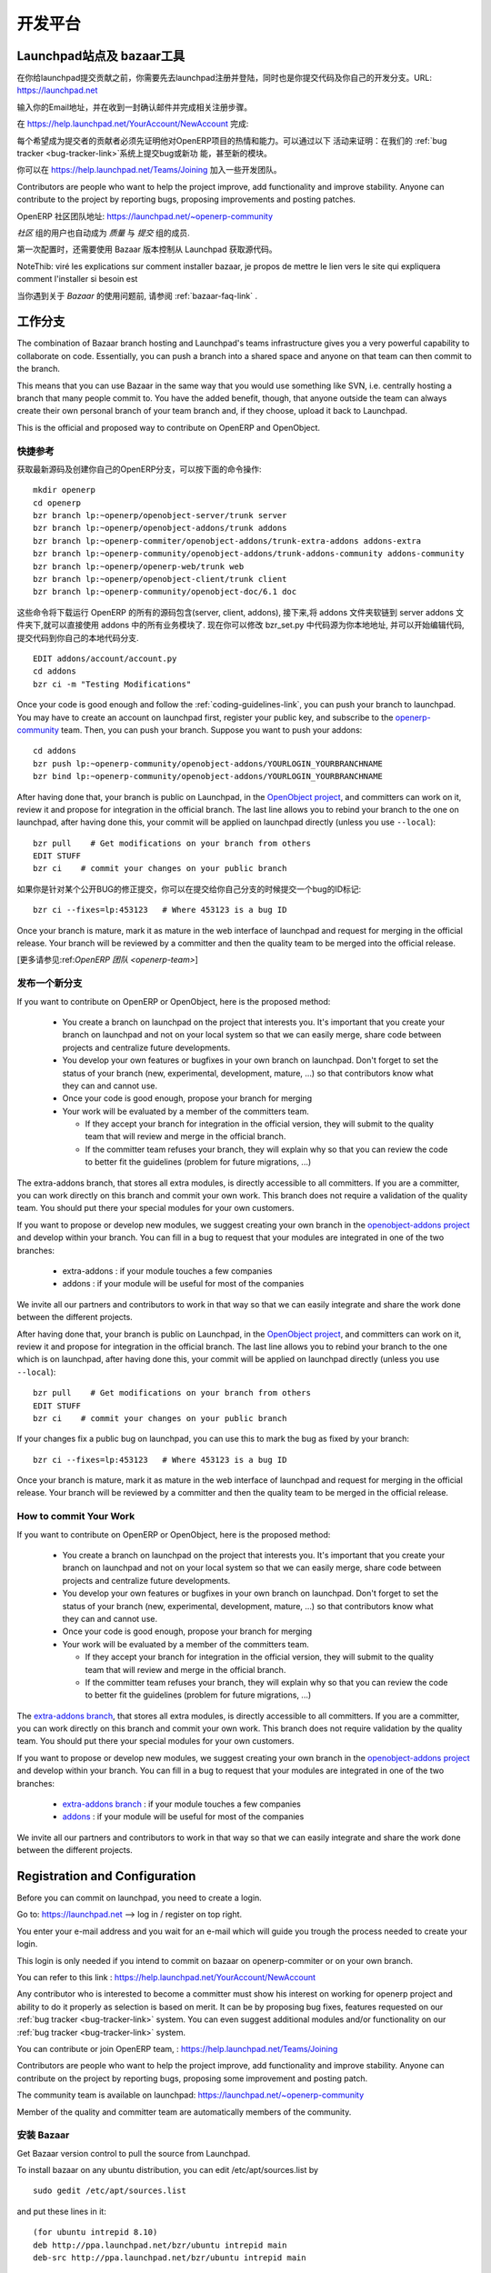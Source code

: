 .. i18n: =============
.. i18n: Collaboration
.. i18n: =============
..

========
开发平台
========

.. i18n: Launchpad and bazaar
.. i18n: --------------------
..

Launchpad站点及 bazaar工具
--------------------------

.. i18n: Before you can commit on launchpad, you have to create a login. This login is needed if you intend to commit on openerp-comiter or on your own branch via bazaar. Go to: https://launchpad.net --> log in / register on top right.
..

在你给launchpad提交贡献之前，你需要先去launchpad注册并登陆，同时也是你提交代码及你自己的开发分支。URL: https://launchpad.net 

.. i18n: Enter your e-mail address and wait for an e-mail which will guide you trough the login creation process.
..

输入你的Email地址，并在收到一封确认邮件并完成相关注册步骤。

.. i18n: You can then refer to this link :
.. i18n: https://help.launchpad.net/YourAccount/NewAccount
..

在 https://help.launchpad.net/YourAccount/NewAccount 完成:

.. i18n: Any contributor who is interested to become a committer must show his interest
.. i18n: on working for openerp project and ability to do it properly as
.. i18n: selection is based on merit. It can be by proposing bug
.. i18n: fixes, features requested on our :ref:`bug tracker <bug-tracker-link>` system.
.. i18n: You can even suggest additional modules and/or functionality on our :ref:`bug
.. i18n: tracker <bug-tracker-link>` system.
..

每个希望成为提交者的贡献者必须先证明他对OpenERP项目的热情和能力。可以通过以下
活动来证明：在我们的 :ref:`bug tracker <bug-tracker-link>`系统上提交bug或新功
能，甚至新的模块。

.. i18n: You can contribute or join OpenERP team, : https://help.launchpad.net/Teams/Joining
..

你可以在 https://help.launchpad.net/Teams/Joining 加入一些开发团队。

.. i18n: Contributors are people who want to help the project improve, add
.. i18n: functionality and improve stability. Anyone can contribute to the project
.. i18n: by reporting bugs, proposing improvements and
.. i18n: posting patches.
..

Contributors are people who want to help the project improve, add
functionality and improve stability. Anyone can contribute to the project
by reporting bugs, proposing improvements and
posting patches.

.. i18n: The community team is available on launchpad: https://launchpad.net/~openerp-community
..

OpenERP 社区团队地址: https://launchpad.net/~openerp-community

.. i18n: Members of the quality and committer team are automatically members of the community.
..

`社区` 组的用户也自动成为 `质量` 与 `提交` 组的成员.

.. i18n: Once you have configured your Launchpad account, get Bazaar version control to pull the source from Launchpad.
..

第一次配置时，还需要使用 Bazaar 版本控制从 Launchpad 获取源代码。

.. i18n: NoteThib: viré les explications sur comment installer bazaar, je propos de mettre le lien vers le site qui expliquera comment l'installer si besoin est
..

NoteThib: viré les explications sur comment installer bazaar, je propos de mettre le lien vers le site qui expliquera comment l'installer si besoin est

.. i18n: If you experience problems with Bazaar, please read the :ref:`bazaar-faq-link` before asking any questions.
..

当你遇到关于 `Bazaar` 的使用问题前, 请参阅 :ref:`bazaar-faq-link` .

.. i18n: Working with Branch
.. i18n: -------------------
..

工作分支
--------

.. i18n: The combination of Bazaar branch hosting and Launchpad's teams infrastructure gives you a very powerful capability to collaborate on code. Essentially, you can push a branch into a shared space and anyone on that team can then commit to the branch.
..

The combination of Bazaar branch hosting and Launchpad's teams infrastructure gives you a very powerful capability to collaborate on code. Essentially, you can push a branch into a shared space and anyone on that team can then commit to the branch.

.. i18n: This means that you can use Bazaar in the same way that you would use something like SVN, i.e. centrally hosting a branch that many people commit to. You have the added benefit, though, that anyone outside the team can always create their own personal branch of your team branch and, if they choose, upload it back to Launchpad. 
..

This means that you can use Bazaar in the same way that you would use something like SVN, i.e. centrally hosting a branch that many people commit to. You have the added benefit, though, that anyone outside the team can always create their own personal branch of your team branch and, if they choose, upload it back to Launchpad. 

.. i18n: This is the official and proposed way to contribute on OpenERP and OpenObject.
..

This is the official and proposed way to contribute on OpenERP and OpenObject.

.. i18n: Quick Summary
.. i18n: +++++++++++++
..

快捷参考
++++++++

.. i18n: To download the latest sources and create your own local branches of OpenERP, do this::
.. i18n: 
.. i18n:   mkdir openerp
.. i18n:   cd openerp
.. i18n:   bzr branch lp:~openerp/openobject-server/trunk server
.. i18n:   bzr branch lp:~openerp/openobject-addons/trunk addons
.. i18n:   bzr branch lp:~openerp-commiter/openobject-addons/trunk-extra-addons addons-extra
.. i18n:   bzr branch lp:~openerp-community/openobject-addons/trunk-addons-community addons-community
.. i18n:   bzr branch lp:~openerp/openerp-web/trunk web
.. i18n:   bzr branch lp:~openerp/openobject-client/trunk client
.. i18n:   bzr branch lp:~openerp-community/openobject-doc/6.1 doc
..

获取最新源码及创建你自己的OpenERP分支，可以按下面的命令操作::

  mkdir openerp
  cd openerp
  bzr branch lp:~openerp/openobject-server/trunk server
  bzr branch lp:~openerp/openobject-addons/trunk addons
  bzr branch lp:~openerp-commiter/openobject-addons/trunk-extra-addons addons-extra
  bzr branch lp:~openerp-community/openobject-addons/trunk-addons-community addons-community
  bzr branch lp:~openerp/openerp-web/trunk web
  bzr branch lp:~openerp/openobject-client/trunk client
  bzr branch lp:~openerp-community/openobject-doc/6.1 doc

.. i18n: This will download all components of openerp (server, client, addons) and create links of modules in addons on your server so that you can use it directly. You can change the bzr_set.py file to select what you want to download exactly. Now, you can edit the code and commit in your local branch.::
.. i18n: 
.. i18n:   EDIT addons/account/account.py
.. i18n:   cd addons
.. i18n:   bzr ci -m "Testing Modifications"
..

这些命令将下载运行 OpenERP 的所有的源码包含(server, client, addons), 接下来,将 addons 文件夹软链到 server addons 文件夹下,就可以直接使用 addons 中的所有业务模块了. 现在你可以修改 bzr_set.py 中代码源为你本地地址, 并可以开始编辑代码, 提交代码到你自己的本地代码分支. ::

  EDIT addons/account/account.py
  cd addons
  bzr ci -m "Testing Modifications"

.. i18n: Once your code is good enough and follow the :ref:`coding-guidelines-link`, you
.. i18n: can push your branch to launchpad. You may have to create an account on
.. i18n: launchpad first, register your public key, and subscribe to the `openerp-community <https://launchpad.net/~openerp-community>`_ team. Then, you
.. i18n: can push your branch. Suppose you want to push your addons::
.. i18n: 
.. i18n:   cd addons
.. i18n:   bzr push lp:~openerp-community/openobject-addons/YOURLOGIN_YOURBRANCHNAME
.. i18n:   bzr bind lp:~openerp-community/openobject-addons/YOURLOGIN_YOURBRANCHNAME
..

Once your code is good enough and follow the :ref:`coding-guidelines-link`, you
can push your branch to launchpad. You may have to create an account on
launchpad first, register your public key, and subscribe to the `openerp-community <https://launchpad.net/~openerp-community>`_ team. Then, you
can push your branch. Suppose you want to push your addons::

  cd addons
  bzr push lp:~openerp-community/openobject-addons/YOURLOGIN_YOURBRANCHNAME
  bzr bind lp:~openerp-community/openobject-addons/YOURLOGIN_YOURBRANCHNAME

.. i18n: After having done that, your branch is public on Launchpad, in the `OpenObject
.. i18n: project <https://code.launchpad.net/openobject>`_, and committers can work on
.. i18n: it, review it and propose for integration in the official branch. The last line
.. i18n: allows you to rebind your branch to the one on launchpad, after having
.. i18n: done this, your commit will be applied on launchpad directly (unless you use ``--local``)::
.. i18n: 
.. i18n:   bzr pull    # Get modifications on your branch from others
.. i18n:   EDIT STUFF
.. i18n:   bzr ci    # commit your changes on your public branch
..

After having done that, your branch is public on Launchpad, in the `OpenObject
project <https://code.launchpad.net/openobject>`_, and committers can work on
it, review it and propose for integration in the official branch. The last line
allows you to rebind your branch to the one on launchpad, after having
done this, your commit will be applied on launchpad directly (unless you use ``--local``)::

  bzr pull    # Get modifications on your branch from others
  EDIT STUFF
  bzr ci    # commit your changes on your public branch

.. i18n: If your changes fix a public bug on launchpad, you can use this to mark the bug as fixed by your branch::
.. i18n: 
.. i18n:   bzr ci --fixes=lp:453123   # Where 453123 is a bug ID
..

如果你是针对某个公开BUG的修正提交，你可以在提交给你自己分支的时候提交一个bug的ID标记::

  bzr ci --fixes=lp:453123   # Where 453123 is a bug ID

.. i18n: Once your branch is mature, mark it as mature in the web interface of launchpad
.. i18n: and request for merging in the official release. Your branch will be reviewed
.. i18n: by a committer and then the quality team to be merged into the official release.
..

Once your branch is mature, mark it as mature in the web interface of launchpad
and request for merging in the official release. Your branch will be reviewed
by a committer and then the quality team to be merged into the official release.

.. i18n: [Read more about :ref:`OpenERP Team <openerp-team>`]
..

[更多请参见:ref:`OpenERP 团队 <openerp-team>`]

.. i18n: Pushing a new branch
.. i18n: ++++++++++++++++++++
..

发布一个新分支
++++++++++++++

.. i18n: If you want to contribute on OpenERP or OpenObject, here is the proposed method:
..

If you want to contribute on OpenERP or OpenObject, here is the proposed method:

.. i18n:   * You create a branch on launchpad on the project that interests you. It's
.. i18n:     important that you create your branch on launchpad and not on your local
.. i18n:     system so that we can easily merge, share code between projects and
.. i18n:     centralize future developments.
.. i18n:   * You develop your own features or bugfixes
.. i18n:     in your own branch on launchpad. Don't forget to set the status of your
.. i18n:     branch (new, experimental, development, mature, ...) so that contributors
.. i18n:     know what they can and cannot use.
.. i18n:   * Once your code is good enough, propose your branch for merging
.. i18n:   * Your work will be evaluated by a member of the committers team.
.. i18n: 
.. i18n:     - If they accept your branch for integration in the official version, they
.. i18n:       will submit to the quality team that will review and merge in the official
.. i18n:       branch.
.. i18n:     - If the committer team refuses your branch, they will explain why
.. i18n:       so that you can review the code to better fit the guidelines (problem for
.. i18n:       future migrations, ...)
..

  * You create a branch on launchpad on the project that interests you. It's
    important that you create your branch on launchpad and not on your local
    system so that we can easily merge, share code between projects and
    centralize future developments.
  * You develop your own features or bugfixes
    in your own branch on launchpad. Don't forget to set the status of your
    branch (new, experimental, development, mature, ...) so that contributors
    know what they can and cannot use.
  * Once your code is good enough, propose your branch for merging
  * Your work will be evaluated by a member of the committers team.

    - If they accept your branch for integration in the official version, they
      will submit to the quality team that will review and merge in the official
      branch.
    - If the committer team refuses your branch, they will explain why
      so that you can review the code to better fit the guidelines (problem for
      future migrations, ...)

.. i18n: The extra-addons branch, that stores all extra modules, is directly accessible
.. i18n: to all committers. If you are a committer, you can work directly on this branch
.. i18n: and commit your own work. This branch does not require a validation of the
.. i18n: quality team. You should put there your special modules for your own customers.
..

The extra-addons branch, that stores all extra modules, is directly accessible
to all committers. If you are a committer, you can work directly on this branch
and commit your own work. This branch does not require a validation of the
quality team. You should put there your special modules for your own customers.

.. i18n: If you want to propose or develop new modules, we suggest creating your
.. i18n: own branch in the `openobject-addons project <https://launchpad.net/openobject-addons>`_
.. i18n: and develop within your branch. You can fill in a bug to request that
.. i18n: your modules are integrated in one of the two branches:
..

If you want to propose or develop new modules, we suggest creating your
own branch in the `openobject-addons project <https://launchpad.net/openobject-addons>`_
and develop within your branch. You can fill in a bug to request that
your modules are integrated in one of the two branches:

.. i18n:   * extra-addons : if your module touches a few companies
.. i18n:   * addons : if your module will be useful for most of the companies
..

  * extra-addons : if your module touches a few companies
  * addons : if your module will be useful for most of the companies

.. i18n: We invite all our partners and contributors to work in that way so that we can
.. i18n: easily integrate and share the work done between the different projects.
..

We invite all our partners and contributors to work in that way so that we can
easily integrate and share the work done between the different projects.

.. i18n: After having done that, your branch is public on Launchpad, in the `OpenObject
.. i18n: project <https://code.launchpad.net/openobject>`_, and committers can work on
.. i18n: it, review it and propose for integration in the official branch. The last line
.. i18n: allows you to rebind your branch to the one which is on launchpad, after having
.. i18n: done this, your commit will be applied on launchpad directly (unless you use ``--local``)::
.. i18n: 
.. i18n:   bzr pull    # Get modifications on your branch from others
.. i18n:   EDIT STUFF
.. i18n:   bzr ci    # commit your changes on your public branch
..

After having done that, your branch is public on Launchpad, in the `OpenObject
project <https://code.launchpad.net/openobject>`_, and committers can work on
it, review it and propose for integration in the official branch. The last line
allows you to rebind your branch to the one which is on launchpad, after having
done this, your commit will be applied on launchpad directly (unless you use ``--local``)::

  bzr pull    # Get modifications on your branch from others
  EDIT STUFF
  bzr ci    # commit your changes on your public branch

.. i18n: If your changes fix a public bug on launchpad, you can use this to mark the bug as fixed by your branch::
.. i18n: 
.. i18n:   bzr ci --fixes=lp:453123   # Where 453123 is a bug ID
..

If your changes fix a public bug on launchpad, you can use this to mark the bug as fixed by your branch::

  bzr ci --fixes=lp:453123   # Where 453123 is a bug ID

.. i18n: Once your branch is mature, mark it as mature in the web interface of launchpad
.. i18n: and request for merging in the official release. Your branch will be reviewed
.. i18n: by a committer and then the quality team to be merged in the official release.
..

Once your branch is mature, mark it as mature in the web interface of launchpad
and request for merging in the official release. Your branch will be reviewed
by a committer and then the quality team to be merged in the official release.

.. i18n: How to commit Your Work
.. i18n: +++++++++++++++++++++++
..

How to commit Your Work
+++++++++++++++++++++++

.. i18n: If you want to contribute on OpenERP or OpenObject, here is the proposed method:
..

If you want to contribute on OpenERP or OpenObject, here is the proposed method:

.. i18n:   * You create a branch on launchpad on the project that interests you. It's
.. i18n:     important that you create your branch on launchpad and not on your local
.. i18n:     system so that we can easily merge, share code between projects and
.. i18n:     centralize future developments.
.. i18n:   * You develop your own features or bugfixes
.. i18n:     in your own branch on launchpad. Don't forget to set the status of your
.. i18n:     branch (new, experimental, development, mature, ...) so that contributors
.. i18n:     know what they can and cannot use.
.. i18n:   * Once your code is good enough, propose your branch for merging
.. i18n:   * Your work will be evaluated by a member of the committers team.
.. i18n: 
.. i18n:     - If they accept your branch for integration in the official version, they
.. i18n:       will submit to the quality team that will review and merge in the official
.. i18n:       branch.
.. i18n:     - If the committer team refuses your branch, they will explain why
.. i18n:       so that you can review the code to better fit the guidelines (problem for
.. i18n:       future migrations, ...)
..

  * You create a branch on launchpad on the project that interests you. It's
    important that you create your branch on launchpad and not on your local
    system so that we can easily merge, share code between projects and
    centralize future developments.
  * You develop your own features or bugfixes
    in your own branch on launchpad. Don't forget to set the status of your
    branch (new, experimental, development, mature, ...) so that contributors
    know what they can and cannot use.
  * Once your code is good enough, propose your branch for merging
  * Your work will be evaluated by a member of the committers team.

    - If they accept your branch for integration in the official version, they
      will submit to the quality team that will review and merge in the official
      branch.
    - If the committer team refuses your branch, they will explain why
      so that you can review the code to better fit the guidelines (problem for
      future migrations, ...)

.. i18n: The `extra-addons branch <https://code.launchpad.net/~openerp-commiter/openobject-addons/trunk-extra-addons>`_,
.. i18n: that stores all extra modules, is directly accessible to all committers. If you
.. i18n: are a committer, you can work directly on this branch and commit your own work.
.. i18n: This branch does not require validation by the quality team. You should put
.. i18n: there your special modules for your own customers.
..

The `extra-addons branch <https://code.launchpad.net/~openerp-commiter/openobject-addons/trunk-extra-addons>`_,
that stores all extra modules, is directly accessible to all committers. If you
are a committer, you can work directly on this branch and commit your own work.
This branch does not require validation by the quality team. You should put
there your special modules for your own customers.

.. i18n: If you want to propose or develop new modules, we suggest creating your
.. i18n: own branch in the `openobject-addons project <https://launchpad.net/openobject-addons>`_
.. i18n: and develop within your branch. You can fill in a bug to request that
.. i18n: your modules are integrated in one of the two branches:
..

If you want to propose or develop new modules, we suggest creating your
own branch in the `openobject-addons project <https://launchpad.net/openobject-addons>`_
and develop within your branch. You can fill in a bug to request that
your modules are integrated in one of the two branches:

.. i18n:   * `extra-addons branch <https://code.launchpad.net/~openerp-commiter/openobject-addons/trunk-extra-addons>`_ : if your module touches a few companies
.. i18n:   * `addons <https://code.launchpad.net/~openerp/openobject-addons/trunk>`_ : if your module will be useful for most of the companies
..

  * `extra-addons branch <https://code.launchpad.net/~openerp-commiter/openobject-addons/trunk-extra-addons>`_ : if your module touches a few companies
  * `addons <https://code.launchpad.net/~openerp/openobject-addons/trunk>`_ : if your module will be useful for most of the companies

.. i18n: We invite all our partners and contributors to work in that way so that we can
.. i18n: easily integrate and share the work done between the different projects.
..

We invite all our partners and contributors to work in that way so that we can
easily integrate and share the work done between the different projects.

.. i18n: Registration and Configuration
.. i18n: ------------------------------
..

Registration and Configuration
------------------------------

.. i18n: Before you can commit on launchpad, you need to create a login.
..

Before you can commit on launchpad, you need to create a login.

.. i18n: Go to: https://launchpad.net --> log in / register on top right.
..

Go to: https://launchpad.net --> log in / register on top right.

.. i18n: You enter your e-mail address and you wait for an e-mail which will guide you trough the process needed to create your login.
..

You enter your e-mail address and you wait for an e-mail which will guide you trough the process needed to create your login.

.. i18n: This login is only needed if you intend to commit on bazaar on openerp-commiter or on your own branch.
..

This login is only needed if you intend to commit on bazaar on openerp-commiter or on your own branch.

.. i18n: You can refer to this link :
.. i18n: https://help.launchpad.net/YourAccount/NewAccount
..

You can refer to this link :
https://help.launchpad.net/YourAccount/NewAccount

.. i18n: Any contributor who is interested to become a committer must show his interest
.. i18n: on working for openerp project and ability to do it properly as
.. i18n: selection is based on merit. It can be by proposing bug
.. i18n: fixes, features requested on our :ref:`bug tracker <bug-tracker-link>` system.
.. i18n: You can even suggest additional modules and/or functionality on our :ref:`bug
.. i18n: tracker <bug-tracker-link>` system.
..

Any contributor who is interested to become a committer must show his interest
on working for openerp project and ability to do it properly as
selection is based on merit. It can be by proposing bug
fixes, features requested on our :ref:`bug tracker <bug-tracker-link>` system.
You can even suggest additional modules and/or functionality on our :ref:`bug
tracker <bug-tracker-link>` system.

.. i18n: You can contribute or join OpenERP team, : https://help.launchpad.net/Teams/Joining
..

You can contribute or join OpenERP team, : https://help.launchpad.net/Teams/Joining

.. i18n: Contributors are people who want to help the project improve, add
.. i18n: functionality and improve stability. Anyone can contribute on the project
.. i18n: by reporting bugs, proposing some improvement and
.. i18n: posting patch.
..

Contributors are people who want to help the project improve, add
functionality and improve stability. Anyone can contribute on the project
by reporting bugs, proposing some improvement and
posting patch.

.. i18n: The community team is available on launchpad: https://launchpad.net/~openerp-community
..

The community team is available on launchpad: https://launchpad.net/~openerp-community

.. i18n: Member of the quality and committer team are automatically members of the community.
..

Member of the quality and committer team are automatically members of the community.

.. i18n: Installing Bazaar
.. i18n: +++++++++++++++++
..

安装 Bazaar
+++++++++++

.. i18n: .. index::
.. i18n:    single: Bazaar; installation
.. i18n:    single: Installation; Bazaar
.. i18n: .. 
..

.. index::
   single: Bazaar; installation
   single: Installation; Bazaar
.. 

.. i18n: Get Bazaar version control to pull the source from Launchpad.
..

Get Bazaar version control to pull the source from Launchpad.

.. i18n: To install bazaar on any ubuntu distribution, you can edit /etc/apt/sources.list by
..

To install bazaar on any ubuntu distribution, you can edit /etc/apt/sources.list by

.. i18n: ::
.. i18n: 
.. i18n:   sudo gedit /etc/apt/sources.list
..

::

  sudo gedit /etc/apt/sources.list

.. i18n: and put these lines in it:
..

and put these lines in it:

.. i18n: ::
.. i18n:  
.. i18n:   (for ubuntu intrepid 8.10)
.. i18n:   deb http://ppa.launchpad.net/bzr/ubuntu intrepid main
.. i18n:   deb-src http://ppa.launchpad.net/bzr/ubuntu intrepid main
.. i18n:   
.. i18n:   or (for ubuntu jaunty 9.04)
.. i18n:   deb http://ppa.launchpad.net/bzr/ubuntu jaunty main
.. i18n:   deb-src http://ppa.launchpad.net/bzr/ubuntu jaunty main
.. i18n:   
.. i18n:   or (for ubuntu karmic 9.10)  
.. i18n:   deb http://ppa.launchpad.net/bzr/ubuntu karmic main
.. i18n:   deb-src http://ppa.launchpad.net/bzr/ubuntu karmic main
.. i18n:   
.. i18n: Here, intrepid, jaunty and karmic are version names of ubuntu, replace it with your ubuntu version.
..

::
 
  (for ubuntu intrepid 8.10)
  deb http://ppa.launchpad.net/bzr/ubuntu intrepid main
  deb-src http://ppa.launchpad.net/bzr/ubuntu intrepid main
  
  or (for ubuntu jaunty 9.04)
  deb http://ppa.launchpad.net/bzr/ubuntu jaunty main
  deb-src http://ppa.launchpad.net/bzr/ubuntu jaunty main
  
  or (for ubuntu karmic 9.10)  
  deb http://ppa.launchpad.net/bzr/ubuntu karmic main
  deb-src http://ppa.launchpad.net/bzr/ubuntu karmic main
  
Here, intrepid, jaunty and karmic are version names of ubuntu, replace it with your ubuntu version.

.. i18n: Then, do the following
..

Then, do the following

.. i18n: ::
.. i18n: 
.. i18n:   sudo apt-get install bzr
..

::

  sudo apt-get install bzr

.. i18n: To work correctly, bzr version must be at least 1.3. Check it with the command:
..

To work correctly, bzr version must be at least 1.3. Check it with the command:

.. i18n: ::
.. i18n: 
.. i18n:   bzr --version
..

::

  bzr --version

.. i18n: If you have an older version check this url: http://bazaar-vcs.org/Download
.. i18n: On debian, in any distribution, the 1.5 version is working, you can get it on this url: http://backports.org/debian/pool/main/b/bzr/bzr_1.5-1~bpo40+1_i386.deb
..

If you have an older version check this url: http://bazaar-vcs.org/Download
On debian, in any distribution, the 1.5 version is working, you can get it on this url: http://backports.org/debian/pool/main/b/bzr/bzr_1.5-1~bpo40+1_i386.deb

.. i18n: If you experience problems with Bazaar, please read the :ref:`bazaar-faq-link` before asking any questions.
..

If you experience problems with Bazaar, please read the :ref:`bazaar-faq-link` before asking any questions.

.. i18n: Branch
.. i18n: ------
..

Branch
------

.. i18n: The combination of Bazaar branch hosting and Launchpad's teams infrastructure gives you a very powerful capability to collaborate on code. Essentially, you can push a branch into a shared space and anyone on that team can then commit to the branch.
..

The combination of Bazaar branch hosting and Launchpad's teams infrastructure gives you a very powerful capability to collaborate on code. Essentially, you can push a branch into a shared space and anyone on that team can then commit to the branch.

.. i18n: This means that you can use Bazaar in the same way that you would use something like SVN, i.e. centrally hosting a branch that many people commit to. You have the added benefit, though, that anyone outside the team can always create their own personal branch of your team branch and, if they choose, upload it back to Launchpad. 
..

This means that you can use Bazaar in the same way that you would use something like SVN, i.e. centrally hosting a branch that many people commit to. You have the added benefit, though, that anyone outside the team can always create their own personal branch of your team branch and, if they choose, upload it back to Launchpad. 

.. i18n: This is the official and proposed way to contribute on OpenERP and OpenObject.
..

This is the official and proposed way to contribute on OpenERP and OpenObject.

.. i18n: How to commit
.. i18n: -------------
..

如何提交
-------------

.. i18n: If you want to contribute on OpenERP or OpenObject, here is the proposed method:
..

If you want to contribute on OpenERP or OpenObject, here is the proposed method:

.. i18n:   * You create a branch on launchpad on the project that interests you. It's
.. i18n:     important that you create your branch on launchpad and not on your local
.. i18n:     system so that we can easily merge, share code between projects and
.. i18n:     centralize future developments.
.. i18n:   * You develop your own features or bugfixes
.. i18n:     in your own branch on launchpad. Don't forget to set the status of your
.. i18n:     branch (new, experimental, development, mature, ...) so that contributors
.. i18n:     know what they can and cannot use.
.. i18n:   * Once your code is good enough, propose your branch for merging
.. i18n:   * Your work will be evaluated by a member of the committers team.
.. i18n: 
.. i18n:     - If they accept your branch for integration in the official version, they
.. i18n:       will submit to the quality team that will review and merge in the official
.. i18n:       branch.
.. i18n:     - If the committer team refuses your branch, they will explain why
.. i18n:       so that you can review the code to better fit the guidelines (problem for
.. i18n:       future migrations, ...)
..

  * You create a branch on launchpad on the project that interests you. It's
    important that you create your branch on launchpad and not on your local
    system so that we can easily merge, share code between projects and
    centralize future developments.
  * You develop your own features or bugfixes
    in your own branch on launchpad. Don't forget to set the status of your
    branch (new, experimental, development, mature, ...) so that contributors
    know what they can and cannot use.
  * Once your code is good enough, propose your branch for merging
  * Your work will be evaluated by a member of the committers team.

    - If they accept your branch for integration in the official version, they
      will submit to the quality team that will review and merge in the official
      branch.
    - If the committer team refuses your branch, they will explain why
      so that you can review the code to better fit the guidelines (problem for
      future migrations, ...)

.. i18n: The extra-addons branch, that stores all extra modules, is directly accessible
.. i18n: to all committers. If you are a committer, you can work directly on this branch
.. i18n: and commit your own work. This branch does not require a validation of the
.. i18n: quality team. You should put there your special modules for your own customers.
..

The extra-addons branch, that stores all extra modules, is directly accessible
to all committers. If you are a committer, you can work directly on this branch
and commit your own work. This branch does not require a validation of the
quality team. You should put there your special modules for your own customers.

.. i18n: If you want to propose or develop new modules, we suggest creating your
.. i18n: own branch in the `openobject-addons project <https://launchpad.net/openobject-addons>`_
.. i18n: and develop within your branch. You can fill in a bug to request that
.. i18n: your modules are integrated in one of the two branches:
..

If you want to propose or develop new modules, we suggest creating your
own branch in the `openobject-addons project <https://launchpad.net/openobject-addons>`_
and develop within your branch. You can fill in a bug to request that
your modules are integrated in one of the two branches:

.. i18n:   * extra-addons : if your module touches a few companies
.. i18n:   * addons : if your module will be useful for most of the companies
..

  * extra-addons : if your module touches a few companies
  * addons : if your module will be useful for most of the companies

.. i18n: We invite all our partners and contributors to work in that way so that we can
.. i18n: easily integrate and share the work done between the different projects.
..

We invite all our partners and contributors to work in that way so that we can
easily integrate and share the work done between the different projects.

.. i18n: After having done that, your branch is public on Launchpad, in the `OpenObject
.. i18n: project <https://code.launchpad.net/openobject>`_, and committers can work on
.. i18n: it, review it and propose for integration in the official branch. The last line
.. i18n: allows you to rebind your branch to the one which is on launchpad, after having
.. i18n: done this, your commit will be applied on launchpad directly (unless you use ``--local``)::
.. i18n: 
.. i18n:   bzr pull    # Get modifications on your branch from others
.. i18n:   EDIT STUFF
.. i18n:   bzr ci    # commit your changes on your public branch
..

After having done that, your branch is public on Launchpad, in the `OpenObject
project <https://code.launchpad.net/openobject>`_, and committers can work on
it, review it and propose for integration in the official branch. The last line
allows you to rebind your branch to the one which is on launchpad, after having
done this, your commit will be applied on launchpad directly (unless you use ``--local``)::

  bzr pull    # Get modifications on your branch from others
  EDIT STUFF
  bzr ci    # commit your changes on your public branch

.. i18n: If your changes fix a public bug on launchpad, you can use this to mark the bug as fixed by your branch::
.. i18n: 
.. i18n:   bzr ci --fixes=lp:453123   # Where 453123 is a bug ID
..

If your changes fix a public bug on launchpad, you can use this to mark the bug as fixed by your branch::

  bzr ci --fixes=lp:453123   # Where 453123 is a bug ID

.. i18n: Once your branch is mature, mark it as mature in the web interface of launchpad
.. i18n: and request for merging in the official release. Your branch will be reviewed
.. i18n: by a committer and then the quality team to be merged in the official release.
..

Once your branch is mature, mark it as mature in the web interface of launchpad
and request for merging in the official release. Your branch will be reviewed
by a committer and then the quality team to be merged in the official release.

.. i18n: Answer and bug tracking and management
.. i18n: --------------------------------------
..

Answer and bug tracking and management
--------------------------------------

.. i18n: We use launchpad on the openobject project to track all bugs and features
.. i18n: request related to openerp and openobject. the bug tracker is available here:
..

We use launchpad on the openobject project to track all bugs and features
request related to openerp and openobject. the bug tracker is available here:

.. i18n:   * Bug Tracker : https://bugs.launchpad.net/openobject
.. i18n:   * Ideas Tracker : https://blueprints.launchpad.net/openobject
.. i18n:   * FAQ Manager : https://answers.launchpad.net/openobject
..

  * Bug Tracker : https://bugs.launchpad.net/openobject
  * Ideas Tracker : https://blueprints.launchpad.net/openobject
  * FAQ Manager : https://answers.launchpad.net/openobject

.. i18n: Every contributor can report bug and propose bugfixes for the bugs.
.. i18n: The status of the bug is set according to the correction.
..

Every contributor can report bug and propose bugfixes for the bugs.
The status of the bug is set according to the correction.

.. i18n: When a particular branch fixes the bug, a committer (member of the `Commiter
.. i18n: Team <https://launchpad.net/~openerp-commiter>`_) can set the status to "Fix
.. i18n: Committed". Only committers have the right to change the status to "Fix
.. i18n: Committed.", after they validated the proposed patch or branch that fixes the
.. i18n: bug.
..

When a particular branch fixes the bug, a committer (member of the `Commiter
Team <https://launchpad.net/~openerp-commiter>`_) can set the status to "Fix
Committed". Only committers have the right to change the status to "Fix
Committed.", after they validated the proposed patch or branch that fixes the
bug.

.. i18n: The `Quality Team <https://launchpad.net/~openerp>`_ have a look every day to
.. i18n: bugs in the status "Fix Committed". They check the quality of the code and merge
.. i18n: in the official branch if it's OK. To limit the work of the quality team, it's
.. i18n: important that only committers can set the bug in the status "Fix Committed".
.. i18n: Once quality team finish merging, they change the status to "Fix Released".
..

The `Quality Team <https://launchpad.net/~openerp>`_ have a look every day to
bugs in the status "Fix Committed". They check the quality of the code and merge
in the official branch if it's OK. To limit the work of the quality team, it's
important that only committers can set the bug in the status "Fix Committed".
Once quality team finish merging, they change the status to "Fix Released".

.. i18n: Translation
.. i18n: -----------
..

翻译
-----------

.. i18n: Translations are managed by 
.. i18n: the `Launchpad Web interface <https://translations.launchpad.net/openobject>`_. Here, you'll
.. i18n: find the list of translatable projects.
..

Translations are managed by 
the `Launchpad Web interface <https://translations.launchpad.net/openobject>`_. Here, you'll
find the list of translatable projects.

.. i18n: Please read the `FAQ <https://answers.launchpad.net/rosetta/+faqs>`_ before asking questions.
..

Please read the `FAQ <https://answers.launchpad.net/rosetta/+faqs>`_ before asking questions.

.. i18n: Blueprints
.. i18n: ----------
..

Blueprints
----------

.. i18n: Blueprint is a lightweight way to manage releases of your software and to track the progress of features and ideas, from initial concept to implementation. Using Blueprint, you can encourage contributions from right across your project's community, while targeting the best ideas to future releases. 
..

Blueprint is a lightweight way to manage releases of your software and to track the progress of features and ideas, from initial concept to implementation. Using Blueprint, you can encourage contributions from right across your project's community, while targeting the best ideas to future releases. 

.. i18n: Launchpad Blueprint helps you to plan future release with two tools:
..

Launchpad Blueprint helps you to plan future release with two tools:

.. i18n:     * milestones: points in time, such as a future release or development sprint
.. i18n:     * series goals: a statement of intention to work on the blueprint for a particular series. 
..

    * milestones: points in time, such as a future release or development sprint
    * series goals: a statement of intention to work on the blueprint for a particular series. 

.. i18n: Although only drivers can target blueprints to milestones and set them as series goals, anyone can propose a blueprint as a series goal. As a driver or owner, you can review proposed goals by following the Set goals link on your project's Blueprint overview page. 
..

Although only drivers can target blueprints to milestones and set them as series goals, anyone can propose a blueprint as a series goal. As a driver or owner, you can review proposed goals by following the Set goals link on your project's Blueprint overview page. 

.. i18n: By following the Subscribe yourself link on a blueprint page, you can ask Launchpad to send you email notification of any changes to the blueprint. In most cases, you'll receive notification only of changes made to the blueprint itself in Launchpad and not to any further information, such as in an external wiki.
..

By following the Subscribe yourself link on a blueprint page, you can ask Launchpad to send you email notification of any changes to the blueprint. In most cases, you'll receive notification only of changes made to the blueprint itself in Launchpad and not to any further information, such as in an external wiki.

.. i18n: However, if the wiki software supports email change notifications, Launchpad can even notify you of changes to the wiki page.
..

However, if the wiki software supports email change notifications, Launchpad can even notify you of changes to the wiki page.

.. i18n: If you're a blueprint owner and want Launchpad to know about updates to the related wiki page, ask the wiki admin how to send email notifications. Notifications should go to notifications@specs.launchpad.net. 
..

If you're a blueprint owner and want Launchpad to know about updates to the related wiki page, ask the wiki admin how to send email notifications. Notifications should go to notifications@specs.launchpad.net. 

.. i18n: The Blueprints for OpenERP are listed here:
.. i18n: 	
.. i18n: * https://blueprints.launchpad.net/openerp
.. i18n: * https://blueprints.launchpad.net/~openerp-commiter
..

 Blueprints for OpenERP are listed here:
	
* https://blueprints.launchpad.net/openerp
* https://blueprints.launchpad.net/~openerp-commiter
